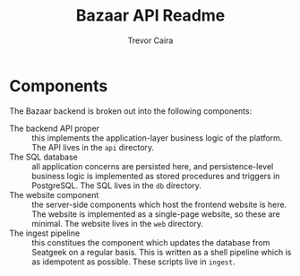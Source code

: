 #+TITLE: Bazaar API Readme
#+AUTHOR: Trevor Caira

* Components

The Bazaar backend is broken out into the following components:

- The backend API proper :: this implements the application-layer
     business logic of the platform. The API lives in the ~api~
     directory.
- The SQL database :: all application concerns are persisted here, and
     persistence-level business logic is implemented as stored
     procedures and triggers in PostgreSQL. The SQL lives in the ~db~
     directory.
- The website component :: the server-side components which host the
     frontend website is here. The website is implemented as a
     single-page website, so these are minimal. The website lives in
     the ~web~ directory.
- The ingest pipeline :: this constitues the component which updates
     the database from Seatgeek on a regular basis. This is written as
     a shell pipeline which is as idempotent as possible. These
     scripts live in ~ingest~.
